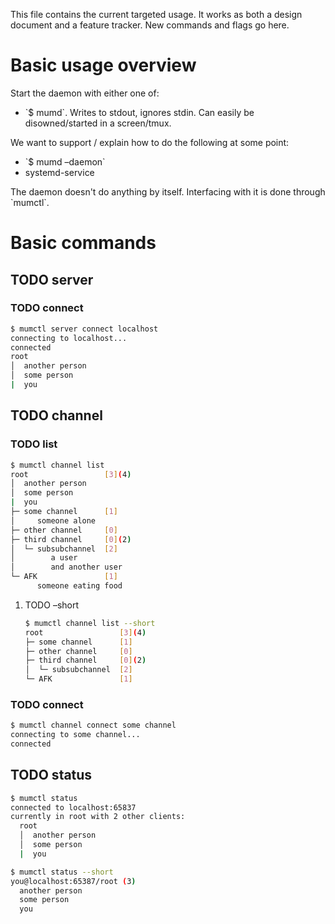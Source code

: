 This file contains the current targeted usage. It works as both a design document
and a feature tracker. New commands and flags go here.

* Basic usage overview

Start the daemon with either one of:

- `$ mumd`. Writes to stdout, ignores stdin. Can easily be disowned/started in
  a screen/tmux.

We want to support / explain how to do the following at some point:

- `$ mumd --daemon`
- systemd-service

The daemon doesn't do anything by itself. Interfacing with it is done through
`mumctl`.

* Basic commands
** TODO server
*** TODO connect
#+BEGIN_SRC bash
$ mumctl server connect localhost
connecting to localhost...
connected
root
│  another person
│  some person
|  you
#+END_SRC
** TODO channel
*** TODO list
#+BEGIN_SRC bash
$ mumctl channel list
root                 [3](4)
│  another person
│  some person
|  you
├─ some channel      [1]
│     someone alone
├─ other channel     [0]
├─ third channel     [0](2)
│  └─ subsubchannel  [2]
│        a user
│        and another user
└─ AFK               [1]
      someone eating food
#+END_SRC

**** TODO --short
#+BEGIN_SRC bash
$ mumctl channel list --short
root                 [3](4)
├─ some channel      [1]
├─ other channel     [0]
├─ third channel     [0](2)
│  └─ subsubchannel  [2]
└─ AFK               [1]
#+END_SRC
*** TODO connect
#+BEGIN_SRC bash
$ mumctl channel connect some channel
connecting to some channel...
connected
#+END_SRC
** TODO status
#+BEGIN_SRC bash
$ mumctl status
connected to localhost:65837
currently in root with 2 other clients:
  root
  │  another person
  │  some person
  |  you
#+END_SRC

#+BEGIN_SRC bash
$ mumctl status --short
you@localhost:65387/root (3)
  another person
  some person
  you
#+END_SRC
